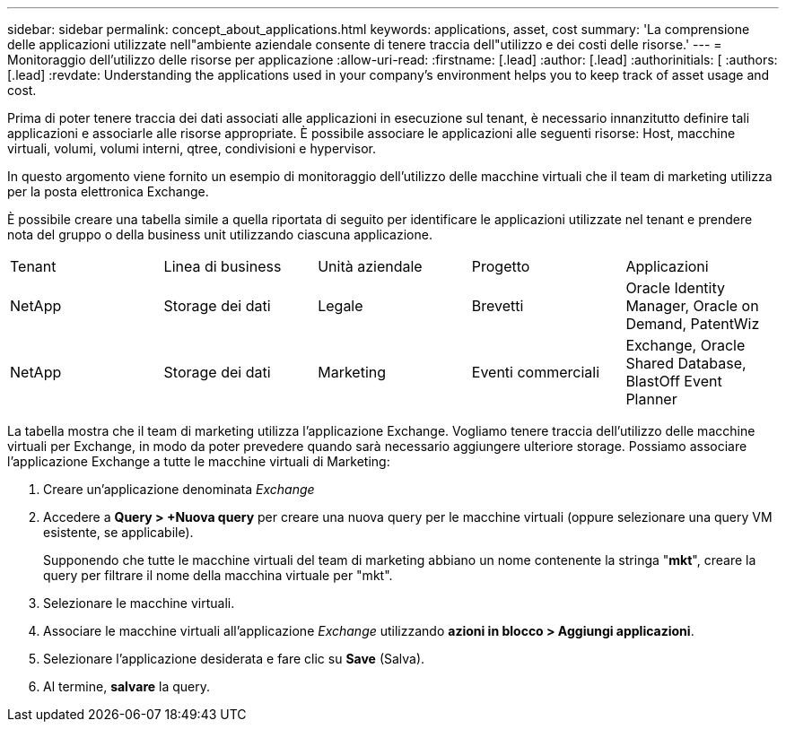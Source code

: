 ---
sidebar: sidebar 
permalink: concept_about_applications.html 
keywords: applications, asset, cost 
summary: 'La comprensione delle applicazioni utilizzate nell"ambiente aziendale consente di tenere traccia dell"utilizzo e dei costi delle risorse.' 
---
= Monitoraggio dell'utilizzo delle risorse per applicazione
:allow-uri-read: 
:firstname: [.lead]
:author: [.lead]
:authorinitials: [
:authors: [.lead]
:revdate: Understanding the applications used in your company's environment helps you to keep track of asset usage and cost.


Prima di poter tenere traccia dei dati associati alle applicazioni in esecuzione sul tenant, è necessario innanzitutto definire tali applicazioni e associarle alle risorse appropriate. È possibile associare le applicazioni alle seguenti risorse: Host, macchine virtuali, volumi, volumi interni, qtree, condivisioni e hypervisor.

In questo argomento viene fornito un esempio di monitoraggio dell'utilizzo delle macchine virtuali che il team di marketing utilizza per la posta elettronica Exchange.

È possibile creare una tabella simile a quella riportata di seguito per identificare le applicazioni utilizzate nel tenant e prendere nota del gruppo o della business unit utilizzando ciascuna applicazione.

[cols="5*"]
|===


| Tenant | Linea di business | Unità aziendale | Progetto | Applicazioni 


| NetApp | Storage dei dati | Legale | Brevetti | Oracle Identity Manager, Oracle on Demand, PatentWiz 


| NetApp | Storage dei dati | Marketing | Eventi commerciali | Exchange, Oracle Shared Database, BlastOff Event Planner 
|===
La tabella mostra che il team di marketing utilizza l'applicazione Exchange. Vogliamo tenere traccia dell'utilizzo delle macchine virtuali per Exchange, in modo da poter prevedere quando sarà necessario aggiungere ulteriore storage. Possiamo associare l'applicazione Exchange a tutte le macchine virtuali di Marketing:

. Creare un'applicazione denominata _Exchange_
. Accedere a *Query > +Nuova query* per creare una nuova query per le macchine virtuali (oppure selezionare una query VM esistente, se applicabile).
+
Supponendo che tutte le macchine virtuali del team di marketing abbiano un nome contenente la stringa "*mkt*", creare la query per filtrare il nome della macchina virtuale per "mkt".

. Selezionare le macchine virtuali.
. Associare le macchine virtuali all'applicazione _Exchange_ utilizzando *azioni in blocco > Aggiungi applicazioni*.
. Selezionare l'applicazione desiderata e fare clic su *Save* (Salva).
. Al termine, *salvare* la query.

